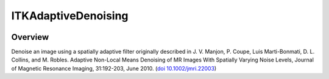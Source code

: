 ITKAdaptiveDenoising
=================================

.. image:: https://github.com/ntustison/ITKAdaptiveDenoising/workflows/Build,%20test,%20package/badge.svg
    :alt:    Build Status

.. image:: https://img.shields.io/pypi/v/itk-adaptivedenoising.svg
    :target: https://pypi.python.org/pypi/itk-adaptivedenoising
    :alt: PyPI Version

.. image:: https://img.shields.io/badge/License-Apache%202.0-blue.svg
    :target: https://github.com/InsightSoftwareConsortium/ITKAdaptiveDenoising/blob/master/LICENSE
    :alt: License

Overview
--------

Denoise an image using a spatially adaptive filter originally described in J. V. 
Manjon, P. Coupe, Luis Marti-Bonmati, D. L. Collins, and M. Robles. Adaptive 
Non-Local Means Denoising of MR Images With Spatially Varying Noise Levels, 
Journal of Magnetic Resonance Imaging, 31:192-203, June 2010. (`doi
10.1002/jmri.22003 <https://doi.org/10.1002/jmri.22003>`__)

